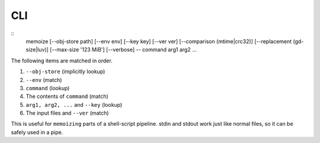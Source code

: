 CLI
===

::
   memoize [--obj-store path] [--env env] [--key key] [--ver ver] [--comparison (mtime|crc32)] [--replacement (gd-size|luv)] [--max-size '123 MiB'] [--verbose] -- command arg1 arg2 ...

The following items are matched in order.

1. ``--obj-store`` (implicitly lookup)
2. ``--env`` (match)
3. ``command`` (lookup)
4. The contents of ``command`` (match)
5. ``arg1, arg2, ...`` and ``--key`` (lookup)
6. The input files and ``--ver`` (match)

This is useful for ``memoizing`` parts of a shell-script pipeline. stdin and stdout work just like
normal files, so it can be safely used in a pipe.
